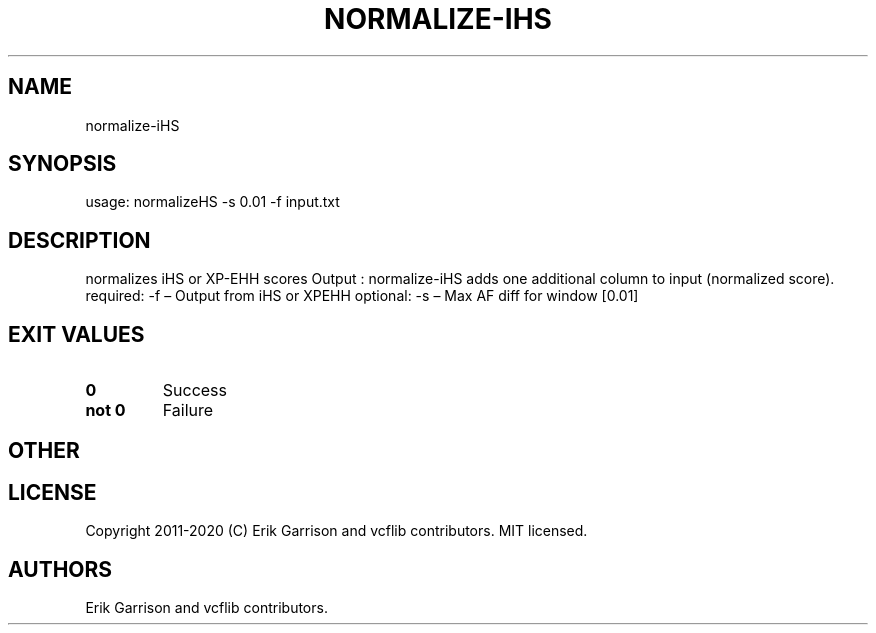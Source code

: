.\" Automatically generated by Pandoc 2.7.3
.\"
.TH "NORMALIZE-IHS" "1" "" "normalize-iHS (vcflib)" "normalize-iHS (VCF unknown)"
.hy
.SH NAME
.PP
normalize-iHS
.SH SYNOPSIS
.PP
usage: normalizeHS -s 0.01 -f input.txt
.SH DESCRIPTION
.PP
normalizes iHS or XP-EHH scores Output : normalize-iHS adds one
additional column to input (normalized score).
required: -f \[en] Output from iHS or XPEHH optional: -s \[en] Max AF
diff for window [0.01]
.SH EXIT VALUES
.TP
.B \f[B]0\f[R]
Success
.TP
.B \f[B]not 0\f[R]
Failure
.SH OTHER
.SH LICENSE
.PP
Copyright 2011-2020 (C) Erik Garrison and vcflib contributors.
MIT licensed.
.SH AUTHORS
Erik Garrison and vcflib contributors.
